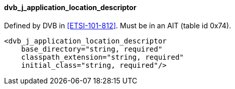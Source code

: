 ==== dvb_j_application_location_descriptor

Defined by DVB in <<ETSI-101-812>>.
Must be in an AIT (table id 0x74).

[source,xml]
----
<dvb_j_application_location_descriptor
    base_directory="string, required"
    classpath_extension="string, required"
    initial_class="string, required"/>
----
